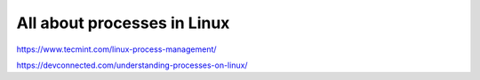 All about processes in Linux
============================

https://www.tecmint.com/linux-process-management/

https://devconnected.com/understanding-processes-on-linux/